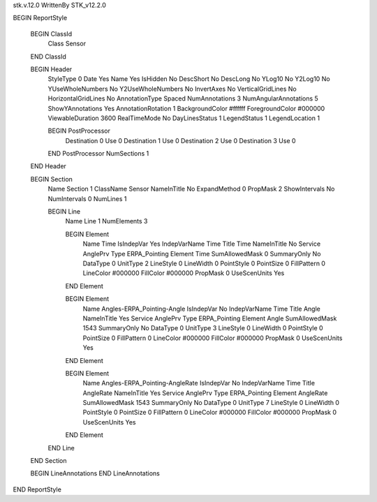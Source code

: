 stk.v.12.0
WrittenBy    STK_v12.2.0

BEGIN ReportStyle

    BEGIN ClassId
        Class		 Sensor
    END ClassId

    BEGIN Header
        StyleType		 0
        Date		 Yes
        Name		 Yes
        IsHidden		 No
        DescShort		 No
        DescLong		 No
        YLog10		 No
        Y2Log10		 No
        YUseWholeNumbers		 No
        Y2UseWholeNumbers		 No
        InvertAxes		 No
        VerticalGridLines		 No
        HorizontalGridLines		 No
        AnnotationType		 Spaced
        NumAnnotations		 3
        NumAngularAnnotations		 5
        ShowYAnnotations		 Yes
        AnnotationRotation		 1
        BackgroundColor		 #ffffff
        ForegroundColor		 #000000
        ViewableDuration		 3600
        RealTimeMode		 No
        DayLinesStatus		 1
        LegendStatus		 1
        LegendLocation		 1

        BEGIN PostProcessor
            Destination		 0
            Use		 0
            Destination		 1
            Use		 0
            Destination		 2
            Use		 0
            Destination		 3
            Use		 0
        END PostProcessor
        NumSections		 1
    END Header

    BEGIN Section
        Name		 Section 1
        ClassName		 Sensor
        NameInTitle		 No
        ExpandMethod		 0
        PropMask		 2
        ShowIntervals		 No
        NumIntervals		 0
        NumLines		 1

        BEGIN Line
            Name		 Line 1
            NumElements		 3

            BEGIN Element
                Name		 Time
                IsIndepVar		 Yes
                IndepVarName		 Time
                Title		 Time
                NameInTitle		 No
                Service		 AnglePrv
                Type		 ERPA_Pointing
                Element		 Time
                SumAllowedMask		 0
                SummaryOnly		 No
                DataType		 0
                UnitType		 2
                LineStyle		 0
                LineWidth		 0
                PointStyle		 0
                PointSize		 0
                FillPattern		 0
                LineColor		 #000000
                FillColor		 #000000
                PropMask		 0
                UseScenUnits		 Yes
            END Element

            BEGIN Element
                Name		 Angles-ERPA_Pointing-Angle
                IsIndepVar		 No
                IndepVarName		 Time
                Title		 Angle
                NameInTitle		 Yes
                Service		 AnglePrv
                Type		 ERPA_Pointing
                Element		 Angle
                SumAllowedMask		 1543
                SummaryOnly		 No
                DataType		 0
                UnitType		 3
                LineStyle		 0
                LineWidth		 0
                PointStyle		 0
                PointSize		 0
                FillPattern		 0
                LineColor		 #000000
                FillColor		 #000000
                PropMask		 0
                UseScenUnits		 Yes
            END Element

            BEGIN Element
                Name		 Angles-ERPA_Pointing-AngleRate
                IsIndepVar		 No
                IndepVarName		 Time
                Title		 AngleRate
                NameInTitle		 Yes
                Service		 AnglePrv
                Type		 ERPA_Pointing
                Element		 AngleRate
                SumAllowedMask		 1543
                SummaryOnly		 No
                DataType		 0
                UnitType		 7
                LineStyle		 0
                LineWidth		 0
                PointStyle		 0
                PointSize		 0
                FillPattern		 0
                LineColor		 #000000
                FillColor		 #000000
                PropMask		 0
                UseScenUnits		 Yes
            END Element
        END Line
    END Section

    BEGIN LineAnnotations
    END LineAnnotations
END ReportStyle

